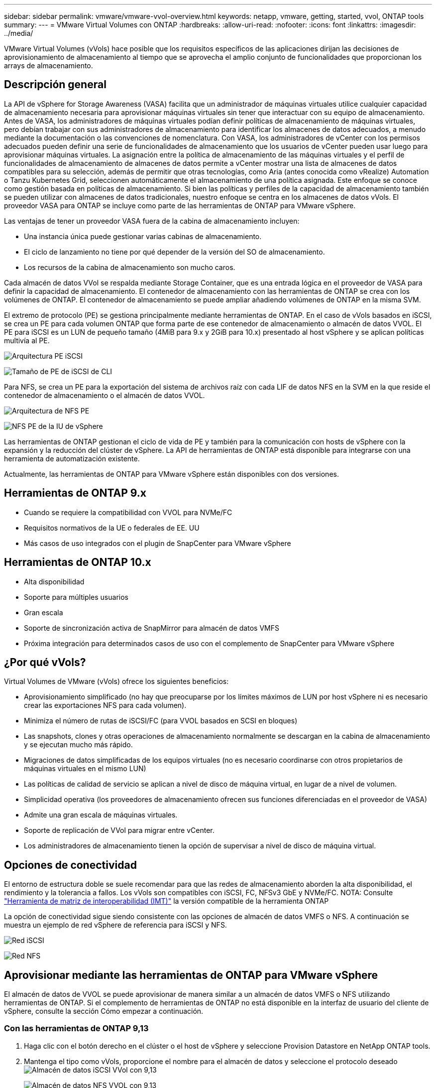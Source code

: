---
sidebar: sidebar 
permalink: vmware/vmware-vvol-overview.html 
keywords: netapp, vmware, getting, started, vvol, ONTAP tools 
summary:  
---
= VMware Virtual Volumes con ONTAP
:hardbreaks:
:allow-uri-read: 
:nofooter: 
:icons: font
:linkattrs: 
:imagesdir: ../media/


[role="lead"]
VMware Virtual Volumes (vVols) hace posible que los requisitos específicos de las aplicaciones dirijan las decisiones de aprovisionamiento de almacenamiento al tiempo que se aprovecha el amplio conjunto de funcionalidades que proporcionan los arrays de almacenamiento.



== Descripción general

La API de vSphere for Storage Awareness (VASA) facilita que un administrador de máquinas virtuales utilice cualquier capacidad de almacenamiento necesaria para aprovisionar máquinas virtuales sin tener que interactuar con su equipo de almacenamiento. Antes de VASA, los administradores de máquinas virtuales podían definir políticas de almacenamiento de máquinas virtuales, pero debían trabajar con sus administradores de almacenamiento para identificar los almacenes de datos adecuados, a menudo mediante la documentación o las convenciones de nomenclatura. Con VASA, los administradores de vCenter con los permisos adecuados pueden definir una serie de funcionalidades de almacenamiento que los usuarios de vCenter pueden usar luego para aprovisionar máquinas virtuales. La asignación entre la política de almacenamiento de las máquinas virtuales y el perfil de funcionalidades de almacenamiento de almacenes de datos permite a vCenter mostrar una lista de almacenes de datos compatibles para su selección, además de permitir que otras tecnologías, como Aria (antes conocida como vRealize) Automation o Tanzu Kubernetes Grid, seleccionen automáticamente el almacenamiento de una política asignada. Este enfoque se conoce como gestión basada en políticas de almacenamiento. Si bien las políticas y perfiles de la capacidad de almacenamiento también se pueden utilizar con almacenes de datos tradicionales, nuestro enfoque se centra en los almacenes de datos vVols. El proveedor VASA para ONTAP se incluye como parte de las herramientas de ONTAP para VMware vSphere.

Las ventajas de tener un proveedor VASA fuera de la cabina de almacenamiento incluyen:

* Una instancia única puede gestionar varias cabinas de almacenamiento.
* El ciclo de lanzamiento no tiene por qué depender de la versión del SO de almacenamiento.
* Los recursos de la cabina de almacenamiento son mucho caros.


Cada almacén de datos VVol se respalda mediante Storage Container, que es una entrada lógica en el proveedor de VASA para definir la capacidad de almacenamiento. El contenedor de almacenamiento con las herramientas de ONTAP se crea con los volúmenes de ONTAP. El contenedor de almacenamiento se puede ampliar añadiendo volúmenes de ONTAP en la misma SVM.

El extremo de protocolo (PE) se gestiona principalmente mediante herramientas de ONTAP. En el caso de vVols basados en iSCSI, se crea un PE para cada volumen ONTAP que forma parte de ese contenedor de almacenamiento o almacén de datos VVOL. El PE para iSCSI es un LUN de pequeño tamaño (4MiB para 9.x y 2GiB para 10.x) presentado al host vSphere y se aplican políticas multivía al PE.

image:vmware-vvol-overview-image01.png["Arquitectura PE iSCSI"]

image:vmware-vvol-overview-image05.png["Tamaño de PE de iSCSI de CLI"]

Para NFS, se crea un PE para la exportación del sistema de archivos raíz con cada LIF de datos NFS en la SVM en la que reside el contenedor de almacenamiento o el almacén de datos VVOL.

image:vmware-vvol-overview-image02.png["Arquitectura de NFS PE"]

image:vmware-vvol-overview-image06.png["NFS PE de la IU de vSphere"]

Las herramientas de ONTAP gestionan el ciclo de vida de PE y también para la comunicación con hosts de vSphere con la expansión y la reducción del clúster de vSphere. La API de herramientas de ONTAP está disponible para integrarse con una herramienta de automatización existente.

Actualmente, las herramientas de ONTAP para VMware vSphere están disponibles con dos versiones.



== Herramientas de ONTAP 9.x

* Cuando se requiere la compatibilidad con VVOL para NVMe/FC
* Requisitos normativos de la UE o federales de EE. UU
* Más casos de uso integrados con el plugin de SnapCenter para VMware vSphere




== Herramientas de ONTAP 10.x

* Alta disponibilidad
* Soporte para múltiples usuarios
* Gran escala
* Soporte de sincronización activa de SnapMirror para almacén de datos VMFS
* Próxima integración para determinados casos de uso con el complemento de SnapCenter para VMware vSphere




== ¿Por qué vVols?

Virtual Volumes de VMware (vVols) ofrece los siguientes beneficios:

* Aprovisionamiento simplificado (no hay que preocuparse por los límites máximos de LUN por host vSphere ni es necesario crear las exportaciones NFS para cada volumen).
* Minimiza el número de rutas de iSCSI/FC (para VVOL basados en SCSI en bloques)
* Las snapshots, clones y otras operaciones de almacenamiento normalmente se descargan en la cabina de almacenamiento y se ejecutan mucho más rápido.
* Migraciones de datos simplificadas de los equipos virtuales (no es necesario coordinarse con otros propietarios de máquinas virtuales en el mismo LUN)
* Las políticas de calidad de servicio se aplican a nivel de disco de máquina virtual, en lugar de a nivel de volumen.
* Simplicidad operativa (los proveedores de almacenamiento ofrecen sus funciones diferenciadas en el proveedor de VASA)
* Admite una gran escala de máquinas virtuales.
* Soporte de replicación de VVol para migrar entre vCenter.
* Los administradores de almacenamiento tienen la opción de supervisar a nivel de disco de máquina virtual.




== Opciones de conectividad

El entorno de estructura doble se suele recomendar para que las redes de almacenamiento aborden la alta disponibilidad, el rendimiento y la tolerancia a fallos. Los vVols son compatibles con iSCSI, FC, NFSv3 GbE y NVMe/FC. NOTA: Consulte link:https://imt.netapp.com/matrix["Herramienta de matriz de interoperabilidad (IMT)"] la versión compatible de la herramienta ONTAP

La opción de conectividad sigue siendo consistente con las opciones de almacén de datos VMFS o NFS. A continuación se muestra un ejemplo de red vSphere de referencia para iSCSI y NFS.

image:vmware-vvol-overview-image03.png["Red iSCSI"]

image:vmware-vvol-overview-image04.png["Red NFS"]



== Aprovisionar mediante las herramientas de ONTAP para VMware vSphere

El almacén de datos de VVOL se puede aprovisionar de manera similar a un almacén de datos VMFS o NFS utilizando herramientas de ONTAP. Si el complemento de herramientas de ONTAP no está disponible en la interfaz de usuario del cliente de vSphere, consulte la sección Cómo empezar a continuación.



=== Con las herramientas de ONTAP 9,13

. Haga clic con el botón derecho en el clúster o el host de vSphere y seleccione Provision Datastore en NetApp ONTAP tools.
. Mantenga el tipo como vVols, proporcione el nombre para el almacén de datos y seleccione el protocolo deseado image:vmware-vvol-overview-image07.png["Almacén de datos iSCSI VVol con 9,13"]
+
image:vmware-vvol-overview-image08.png["Almacén de datos NFS VVOL con 9,13"]

. Seleccione el perfil de funcionalidad de almacenamiento deseado, seleccione el sistema de almacenamiento y la SVM. image:vmware-vvol-overview-image09.png["Sistema de almacenamiento y SVM con 9,13"]
. Cree volúmenes de ONTAP nuevos o seleccione uno existente para el almacén de datos de VVol. image:vmware-vvol-overview-image10.png["Volúmenes VVol con 9,13"]
+
Los volúmenes de ONTAP se pueden ver o modificar más tarde desde la opción datastore.

+
image:vmware-vvol-overview-image11.png["Ampliación VVol con 9,13"]

. Revise el resumen y haga clic en On Finish para crear el almacén de datos de VVol. image:vmware-vvol-overview-image12.png["Resumen del almacén de datos iSCSI VVOL con 9,13"]
. Una vez que se crea el almacén de datos VVol, puede consumirse igual que cualquier otro almacén de datos. A continuación se muestra un ejemplo de asignación de almacén de datos según política de almacenamiento de máquinas virtuales a una máquina virtual que se está creando. image:vmware-vvol-overview-image13.png["Política de almacenamiento de máquinas virtuales VVOL"]
. Los detalles de VVol se pueden recuperar mediante una interfaz de CLI basada en web. La URL del portal es la misma que la URL del proveedor VASA sin el nombre de archivo version.xml. image:vmware-vvol-overview-image14.png["Información del proveedor de VASA para 9,13"]
+
La credencial debe coincidir con la información utilizada durante la provisión de herramientas de ONTAP image:vmware-vvol-overview-image15.png["IU del cliente de VASA"]

+
O utilice la contraseña actualizada con la consola de mantenimiento de las herramientas de ONTAP. image:vmware-vvol-overview-image16.png["IU de la consola de herramientas de ONTAP"] Seleccione Interfaz CLI basada en web. image:vmware-vvol-overview-image17.png["Consola de control de herramientas de ONTAP"] Escriba el comando deseado en la lista de comandos disponibles. Para enumerar los detalles de VVol junto con información sobre almacenamiento subyacente, pruebe vvol list -verbose=true image:vmware-vvol-overview-image18.png["Información de VVol con 9,13"] para LUN basada en LUN, también pueden utilizarse la cli o System Manager de ONTAP. image:vmware-vvol-overview-image19.png["Información de LUN VVOL con la CLI de ONTAP"] image:vmware-vvol-overview-image20.png["Información de LUN de VVol con System Manager"] Para NFS, System Manager se puede usar para explorar el almacén de datos. image:vmware-vvol-overview-image21.png["Información de NFS VVol con System Manager"]





=== Con las herramientas de ONTAP 10,1

. Haga clic con el botón derecho en el clúster o el host de vSphere y seleccione Create Datastore (10,1) en NetApp ONTAP tools.
. Seleccione el tipo de almacén de datos como vVols. image:vmware-vvol-overview-image22.png["Selección del almacén de datos de VVol con 10,1"] Si la opción vVols no está disponible, asegúrese de que el proveedor de VASA esté registrado. image:vmware-vvol-overview-image23.png["Registro de VASA en 10,1"]
. Proporcione el nombre del almacén de datos de VVol y seleccione el protocolo de transporte. image:vmware-vvol-overview-image24.png["El nombre del almacén de datos de VVol y el protocolo de transporte con 10,1"]
. Seleccione la plataforma y Storage VM. image:vmware-vvol-overview-image25.png["Selección de la SVM del almacén de datos de VVol con 10,1"]
. Cree o utilice volúmenes de ONTAP existentes para el almacén de datos de VVol. image:vmware-vvol-overview-image26.png["Selección de un volumen de almacén de datos de VVol con 10,1"] Los volúmenes de ONTAP se pueden ver o actualizar posteriormente desde la configuración del almacén de datos. image:vmware-vvol-overview-image27.png["Ampliación del almacén de datos VVOL con 10,1"]
. Después de aprovisionar el almacén de datos VVol, es posible consumir de forma similar a cualquier otro almacén de datos.
. Las herramientas de ONTAP proporcionan el informe VM y Datastore. image:vmware-vvol-overview-image28.png["Informe de VM con 10,1"] image:vmware-vvol-overview-image29.png["Informe del almacén de datos con 10,1"]




== Protección de datos de máquinas virtuales en almacenes de datos de VVOL

En link:https://docs.netapp.com/us-en/ontap-apps-dbs/vmware/vmware-vvols-protect.html["Protección de vVols"].

. Registre el sistema de almacenamiento que aloja el almacén de datos VVol y cualquier partner de replicación. image:vmware-vvol-overview-image30.png["Registro del sistema de almacenamiento con SCV"]
. Crear una política con atributos necesarios. image:vmware-vvol-overview-image31.png["Creación de políticas con SCV"]
. Cree un grupo de recursos y asócielo a una política (o políticas). image:vmware-vvol-overview-image32.png["Creación de grupo de recursos con SCV"] NOTA: Para el almacén de datos de VVol, debe protegerse con una máquina virtual, una etiqueta o una carpeta. El almacén de datos de VVol no se puede incluir en el grupo de recursos.
. Se puede ver el estado específico de backup de la máquina virtual en su pestaña de configuración. image:vmware-vvol-overview-image33.png["Estado de backup de una máquina virtual con SCV"]
. La máquina virtual se puede restaurar desde su ubicación primaria o secundaria.


Consulte link:https://docs.netapp.com/us-en/sc-plugin-vmware-vsphere/scpivs44_attach_vmdks_to_a_vm.html["Documentación del plugin de SnapCenter"] para obtener más casos de uso.



== Migración de máquinas virtuales desde almacenes de datos tradicionales a almacenes de datos de VVOL

Para migrar máquinas virtuales desde otros almacenes de datos a un almacén de datos VVOL, se ofrecen varias opciones en función del escenario. Puede variar de una operación de vMotion de almacenamiento simple a la migración mediante HCX. Consulte link:migrate-vms-to-ontap-datastore.html["Migrar máquinas virtuales a almacén de datos de ONTAP"] para obtener más información.



== Migración de máquinas virtuales entre almacenes de datos de VVOL

Para la migración masiva de máquinas virtuales entre almacenes de datos de VVol, compruebe link:migrate-vms-to-ontap-datastore.html["Migrar máquinas virtuales a almacén de datos de ONTAP"].



== Ejemplo de arquitectura de referencia

Se pueden instalar las herramientas de ONTAP para VMware vSphere y SCV en la misma instancia de vCenter que gestiona o en un servidor vCenter diferente. Es mejor evitar alojar en el almacén de datos de VVol que gestiona.

image:vmware-vvol-overview-image34.png["Una herramienta de ONTAP por vCenter"]

Como muchos clientes alojan sus servidores vCenter en uno diferente en lugar de gestionarlos, se aconseja un enfoque similar para ONTAP TOOLS y SCV también.

image:vmware-vvol-overview-image35.png["Herramientas de ONTAP en vCenter de gestión"]

Con las herramientas de ONTAP 10.x, una sola instancia puede gestionar varios entornos vCenter. Los sistemas de almacenamiento se registran a nivel global con credenciales de clúster y se asignan SVM a cada inquilino de vCenter Server.

image:vmware-vvol-overview-image36.png["Soporte para varios vCenter con herramientas de ONTAP 10.x"]

También se admite la combinación de modelos dedicados y compartidos.

image:vmware-vvol-overview-image37.png["Combinación de herramientas de ONTAP compartidas y dedicadas"]



== Cómo comenzar

Si las herramientas de ONTAP no están instaladas en el entorno, descárguelas de link:https://support.netapp.com["Sitio de soporte de NetApp"] y siga las instrucciones disponibles en link:https://docs.netapp.com/us-en/ontap-apps-dbs/vmware/vmware-vvols-ontap.html["Usar vVols con ONTAP"].
